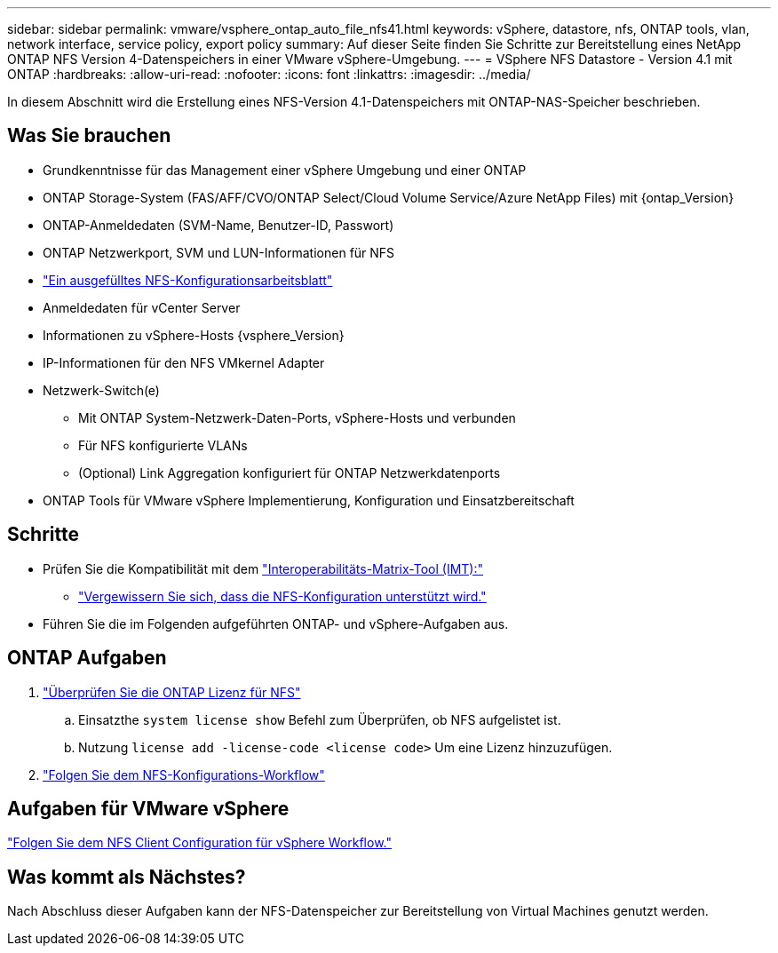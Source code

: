 ---
sidebar: sidebar 
permalink: vmware/vsphere_ontap_auto_file_nfs41.html 
keywords: vSphere, datastore, nfs, ONTAP tools, vlan, network interface, service policy, export policy 
summary: Auf dieser Seite finden Sie Schritte zur Bereitstellung eines NetApp ONTAP NFS Version 4-Datenspeichers in einer VMware vSphere-Umgebung. 
---
= VSphere NFS Datastore - Version 4.1 mit ONTAP
:hardbreaks:
:allow-uri-read: 
:nofooter: 
:icons: font
:linkattrs: 
:imagesdir: ../media/


[role="lead"]
In diesem Abschnitt wird die Erstellung eines NFS-Version 4.1-Datenspeichers mit ONTAP-NAS-Speicher beschrieben.



== Was Sie brauchen

* Grundkenntnisse für das Management einer vSphere Umgebung und einer ONTAP
* ONTAP Storage-System (FAS/AFF/CVO/ONTAP Select/Cloud Volume Service/Azure NetApp Files) mit {ontap_Version}
* ONTAP-Anmeldedaten (SVM-Name, Benutzer-ID, Passwort)
* ONTAP Netzwerkport, SVM und LUN-Informationen für NFS
* link:++https://docs.netapp.com/ontap-9/topic/com.netapp.doc.exp-nfs-vaai/GUID-BBD301EF-496A-4974-B205-5F878E44BF59.html++["Ein ausgefülltes NFS-Konfigurationsarbeitsblatt"]
* Anmeldedaten für vCenter Server
* Informationen zu vSphere-Hosts {vsphere_Version}
* IP-Informationen für den NFS VMkernel Adapter
* Netzwerk-Switch(e)
+
** Mit ONTAP System-Netzwerk-Daten-Ports, vSphere-Hosts und verbunden
** Für NFS konfigurierte VLANs
** (Optional) Link Aggregation konfiguriert für ONTAP Netzwerkdatenports


* ONTAP Tools für VMware vSphere Implementierung, Konfiguration und Einsatzbereitschaft




== Schritte

* Prüfen Sie die Kompatibilität mit dem https://mysupport.netapp.com/matrix["Interoperabilitäts-Matrix-Tool (IMT):"]
+
** link:++https://docs.netapp.com/ontap-9/topic/com.netapp.doc.exp-nfs-vaai/GUID-DA231492-F8D1-4E1B-A634-79BA906ECE76.html++["Vergewissern Sie sich, dass die NFS-Konfiguration unterstützt wird."]


* Führen Sie die im Folgenden aufgeführten ONTAP- und vSphere-Aufgaben aus.




== ONTAP Aufgaben

. link:https://docs.netapp.com/us-en/ontap-cli-98/system-license-show.html["Überprüfen Sie die ONTAP Lizenz für NFS"]
+
.. Einsatzthe `system license show` Befehl zum Überprüfen, ob NFS aufgelistet ist.
.. Nutzung `license add -license-code <license code>` Um eine Lizenz hinzuzufügen.


. link:++https://docs.netapp.com/ontap-9/topic/com.netapp.doc.pow-nfs-cg/GUID-6D7A1BB1-C672-46EF-B3DC-08EBFDCE1CD5.html++["Folgen Sie dem NFS-Konfigurations-Workflow"]




== Aufgaben für VMware vSphere

link:++https://docs.netapp.com/ontap-9/topic/com.netapp.doc.exp-nfs-vaai/GUID-D78DD9CF-12F2-4C3C-AD3A-002E5D727411.html++["Folgen Sie dem NFS Client Configuration für vSphere Workflow."]



== Was kommt als Nächstes?

Nach Abschluss dieser Aufgaben kann der NFS-Datenspeicher zur Bereitstellung von Virtual Machines genutzt werden.
